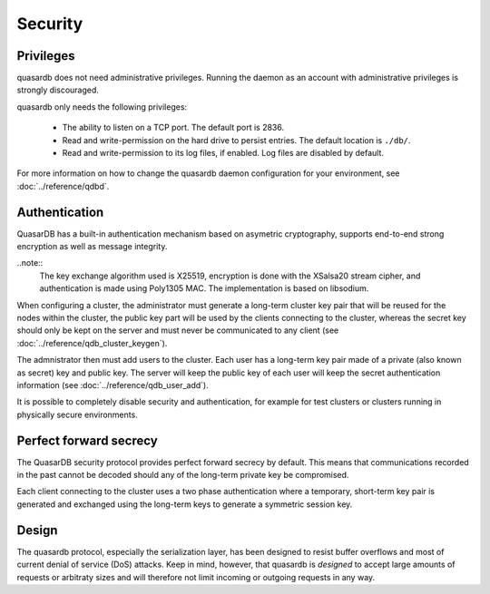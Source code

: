 Security
**************************************************

Privileges
------------
quasardb does not need administrative privileges. Running the daemon as an account with administrative privileges is strongly discouraged.

quasardb only needs the following privileges:

  * The ability to listen on a TCP port. The default port is 2836.
  * Read and write-permission on the hard drive to persist entries. The default location is ``./db/``.
  * Read and write-permission to its log files, if enabled. Log files are disabled by default.

For more information on how to change the quasardb daemon configuration for your environment, see :doc:`../reference/qdbd`.

Authentication
---------------
QuasarDB has a built-in authentication mechanism based on asymetric cryptography, supports end-to-end strong encryption as well as message integrity.

..note::
    The key exchange algorithm used is X25519, encryption is done with the XSalsa20 stream cipher, and authentication is made using Poly1305 MAC. The implementation is based on libsodium.

When configuring a cluster, the administrator must generate a long-term cluster key pair that will be reused for the nodes within the cluster, the public key part will be used by the clients connecting to the cluster, whereas the secret key should only be kept on the server and must never be communicated to any client (see :doc:`../reference/qdb_cluster_keygen`).

The admnistrator then must add users to the cluster. Each user has a long-term key pair made of a private (also known as secret) key and public key. The server will keep the public key of each user will keep the secret authentication information (see :doc:`../reference/qdb_user_add`).

It is possible to completely disable security and authentication, for example for test clusters or clusters running in physically secure environments.

Perfect forward secrecy
-----------------------
The QuasarDB security protocol provides perfect forward secrecy by default. This means that communications recorded in the past cannot be decoded should any of the long-term private key be compromised.

Each client connecting to the cluster uses a two phase authentication where a temporary, short-term key pair is generated and exchanged using the long-term keys to generate a symmetric session key.

Design
-------

The quasardb protocol, especially the serialization layer, has been designed to resist buffer overflows and most of current denial of service (DoS) attacks. Keep in mind, however, that quasardb is *designed* to accept large amounts of requests or arbitraty sizes and will therefore not limit incoming or outgoing requests in any way.

